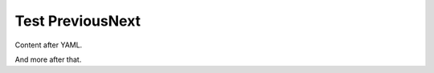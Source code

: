 =================
Test PreviousNext
=================

.. homepage::

    in_nav: False
    published: 2009-10-21 12:23

Content after YAML.

.. previousnext::

And more after that.
